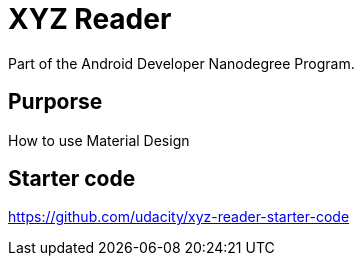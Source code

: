 # XYZ Reader

Part of the Android Developer Nanodegree Program.

## Purporse 

How to use Material Design

## Starter code 

https://github.com/udacity/xyz-reader-starter-code
